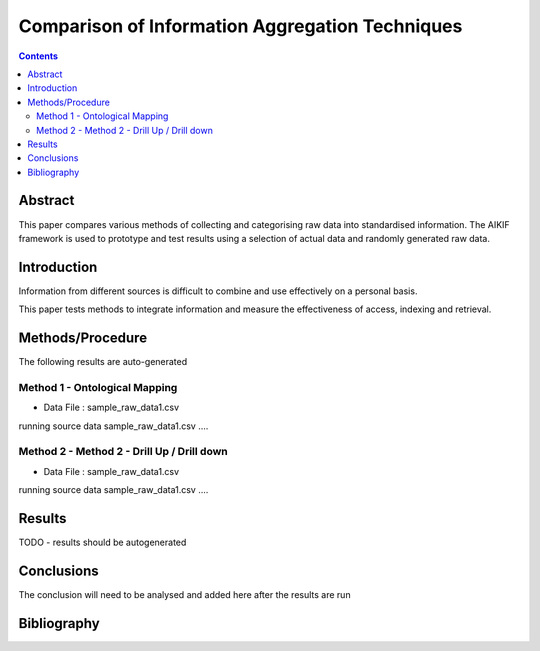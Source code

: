 ================================================
Comparison of Information Aggregation Techniques
================================================

.. contents::



Abstract
=====================================

This paper compares various methods of collecting and categorising raw data into standardised information.
The AIKIF framework is used to prototype and test results using a selection of actual data and randomly generated raw data.

Introduction
=====================================

Information from different sources is difficult to combine and use effectively on a personal basis.

This paper tests methods to integrate information and measure the effectiveness of access, indexing and retrieval.


Methods/Procedure
=====================================
The following results are auto-generated

Method 1 - Ontological Mapping
---------------------------------------

- Data File : sample_raw_data1.csv

running source data sample_raw_data1.csv .... 

Method 2 - Method 2 - Drill Up / Drill down
---------------------------------------

- Data File : sample_raw_data1.csv

running source data sample_raw_data1.csv .... 




Results
=====================================

TODO - results should be autogenerated


Conclusions
=====================================

The conclusion will need to be analysed and added here after the results are run


Bibliography
=====================================


